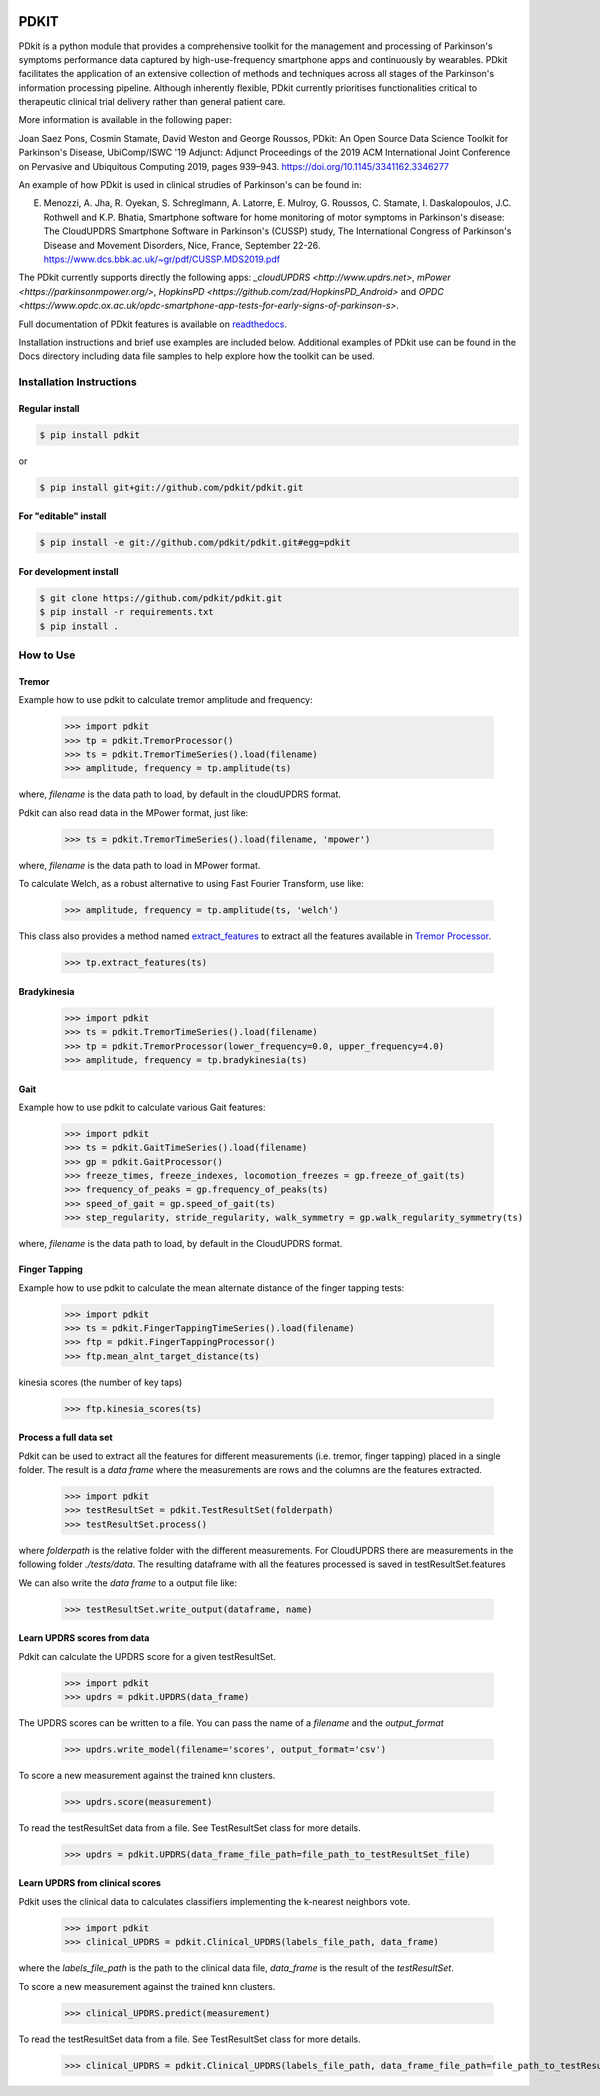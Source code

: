 .. image:: https://circleci.com/gh/pdkit/pdkit.svg?style=shield
    :target: https://circleci.com/gh/pdkit/pdkit

.. image:: https://readthedocs.org/projects/pdkit/badge/
    :target: https://pdkit.readthedocs.org
    
.. image:: https://img.shields.io/badge/license-MIT-yellowgreen
    :target: https://github.com/pdkit/pdkit/blob/master/LICENSE
    
.. image:: https://img.shields.io/badge/release-1.3.2-blue
    :target: https://pypi.org/project/pdkit/

.. image:: https://zenodo.org/badge/124572011.svg
   :target: https://zenodo.org/badge/latestdoi/124572011
   
PDKIT
#####

PDkit is a python module that provides a comprehensive toolkit for the management and processing of Parkinson's symptoms performance data captured by high-use-frequency smartphone apps and continuously by wearables. PDkit facilitates the application of an extensive collection of methods and techniques across all stages of the Parkinson's information processing pipeline. Although inherently flexible, PDkit currently prioritises functionalities critical to therapeutic clinical trial delivery rather than general patient care.

More information is available in the following paper:

Joan Saez Pons, Cosmin Stamate, David Weston and George Roussos, PDkit: An Open Source Data Science Toolkit for Parkinson's Disease, UbiComp/ISWC '19 Adjunct: Adjunct Proceedings of the 2019 ACM International Joint Conference on Pervasive and Ubiquitous Computing 2019, pages 939–943. https://doi.org/10.1145/3341162.3346277

An example of how PDkit is used in clinical strudies of Parkinson's can be found in:

E. Menozzi, A. Jha, R. Oyekan, S. Schreglmann, A. Latorre, E. Mulroy, G. Roussos, C. Stamate, I. Daskalopoulos, J.C. Rothwell and K.P. Bhatia, Smartphone software for home monitoring of motor symptoms in Parkinson's disease: The CloudUPDRS Smartphone Software in Parkinson's (CUSSP) study, The International Congress of Parkinson's Disease and Movement Disorders, Nice, France, September 22-26. https://www.dcs.bbk.ac.uk/~gr/pdf/CUSSP.MDS2019.pdf

The PDkit currently supports directly the following apps:  `_cloudUPDRS <http://www.updrs.net>`, `mPower <https://parkinsonmpower.org/>`, `HopkinsPD <https://github.com/zad/HopkinsPD_Android>` and `OPDC <https://www.opdc.ox.ac.uk/opdc-smartphone-app-tests-for-early-signs-of-parkinson-s>`.

Full documentation of PDkit features is available on `readthedocs <http://pdkit.readthedocs.io/en/latest/>`_.

Installation instructions and brief use examples are included below. Additional examples of PDkit use can be found in the Docs directory including data file samples to help explore how the toolkit can be used.

Installation Instructions
********************

Regular install
===============

.. code-block:: console

    $ pip install pdkit

or

.. code-block:: console

    $ pip install git+git://github.com/pdkit/pdkit.git

For "editable" install
======================

.. code-block:: console

    $ pip install -e git://github.com/pdkit/pdkit.git#egg=pdkit

For development install
=========================

.. code-block:: console

    $ git clone https://github.com/pdkit/pdkit.git
    $ pip install -r requirements.txt
    $ pip install .

How to Use
************************

Tremor
=========================

Example how to use pdkit to calculate tremor amplitude and frequency:

    >>> import pdkit
    >>> tp = pdkit.TremorProcessor()
    >>> ts = pdkit.TremorTimeSeries().load(filename)
    >>> amplitude, frequency = tp.amplitude(ts)

where, `filename` is the data path to load, by default in the cloudUPDRS format.

Pdkit can also read data in the MPower format, just like:

    >>> ts = pdkit.TremorTimeSeries().load(filename, 'mpower')

where, `filename` is the data path to load in MPower format.

To calculate Welch, as a robust alternative to using Fast Fourier Transform, use like:

    >>> amplitude, frequency = tp.amplitude(ts, 'welch')

This  class also provides a method named `extract_features <http://pdkit.readthedocs.io/en/latest/tremor.html#tremor_processor.TremorProcessor.extract_features>`_
to extract all the features available in `Tremor Processor <http://pdkit.readthedocs.io/en/latest/tremor.html>`_.

    >>> tp.extract_features(ts)

Bradykinesia
=========================

    >>> import pdkit
    >>> ts = pdkit.TremorTimeSeries().load(filename)
    >>> tp = pdkit.TremorProcessor(lower_frequency=0.0, upper_frequency=4.0)
    >>> amplitude, frequency = tp.bradykinesia(ts)

Gait
=========================

Example how to use pdkit to calculate various Gait features:

    >>> import pdkit
    >>> ts = pdkit.GaitTimeSeries().load(filename)
    >>> gp = pdkit.GaitProcessor()
    >>> freeze_times, freeze_indexes, locomotion_freezes = gp.freeze_of_gait(ts)
    >>> frequency_of_peaks = gp.frequency_of_peaks(ts)
    >>> speed_of_gait = gp.speed_of_gait(ts)
    >>> step_regularity, stride_regularity, walk_symmetry = gp.walk_regularity_symmetry(ts)

where, `filename` is the data path to load, by default in the CloudUPDRS format.

Finger Tapping
=========================

Example how to use pdkit to calculate the mean alternate distance of the finger tapping tests:

    >>> import pdkit
    >>> ts = pdkit.FingerTappingTimeSeries().load(filename)
    >>> ftp = pdkit.FingerTappingProcessor()
    >>> ftp.mean_alnt_target_distance(ts)

kinesia scores (the number of key taps)

    >>> ftp.kinesia_scores(ts)

Process a full data set
=========================

Pdkit can be used to extract all the features for different measurements (i.e. tremor, finger tapping) placed in a single folder. The result
is a `data frame` where the measurements are rows and the columns are the features extracted.

    >>> import pdkit
    >>> testResultSet = pdkit.TestResultSet(folderpath)
    >>> testResultSet.process()

where `folderpath` is the relative folder with the different measurements. For CloudUPDRS there are measurements in the following
folder `./tests/data`. The resulting dataframe with all the features processed is saved in testResultSet.features

We can also write the `data frame` to a output file like:

    >>> testResultSet.write_output(dataframe, name)

Learn UPDRS scores from data
============================

Pdkit can calculate the UPDRS score for a given testResultSet.

    >>> import pdkit
    >>> updrs = pdkit.UPDRS(data_frame)

The UPDRS scores can be written to a file. You can pass the name of a `filename` and the `output_format`

    >>> updrs.write_model(filename='scores', output_format='csv')

To score a new measurement against the trained knn clusters.

    >>> updrs.score(measurement)

To read the testResultSet data from a file. See TestResultSet class for more details.

    >>> updrs = pdkit.UPDRS(data_frame_file_path=file_path_to_testResultSet_file)

Learn UPDRS from clinical scores
========================================

Pdkit uses the clinical data to calculates classifiers implementing the k-nearest neighbors vote.


    >>> import pdkit
    >>> clinical_UPDRS = pdkit.Clinical_UPDRS(labels_file_path, data_frame)

where the `labels_file_path` is the path to the clinical data file, `data_frame` is the result of the `testResultSet`.

To score a new measurement against the trained knn clusters.

    >>> clinical_UPDRS.predict(measurement)

To read the testResultSet data from a file. See TestResultSet class for more details.

    >>> clinical_UPDRS = pdkit.Clinical_UPDRS(labels_file_path, data_frame_file_path=file_path_to_testResultSet_file)
